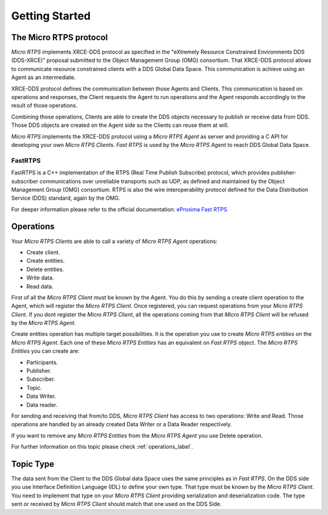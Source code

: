 Getting Started
===============

The Micro RTPS protocol
-----------------------

*Micro RTPS* implements XRCE-DDS protocol as specified in the "eXtremely Resource Constrained Environments DDS (DDS-XRCE)" proposal submitted to the Object Management Group (OMG) consortium. That XRCE-DDS protocol allows to communicate resource constrained clients with a DDS Global Data Space. This communication is achieve using an Agent as an intermediate.

XRCE-DDS protocol defines the communication between those Agents and Clients. This communication is based on operations and responses,
the Client requests the Agent to run operations and the Agent responds accordingly to the result of those operations.

Combining those operations, Clients are able to create the DDS objects necessary to publish or receive data from DDS. Those DDS objects are
created on the Agent side so the Clients can reuse them at will.

*Micro RTPS* implements the XRCE-DDS protocol using a *Micro RTPS Agent* as server and providing a C API for developing your own *Micro RTPS Clients*. *Fast RTPS* is used by the *Micro RTPS Agent* to reach DDS Global Data Space.

FastRTPS
^^^^^^^^

FastRTPS is a C++ implementation of the RTPS (Real Time Publish Subscribe) protocol, which provides publisher-subscriber communications over unreliable transports such as UDP, as defined and maintained by the Object Management Group (OMG) consortium. RTPS is also the wire interoperability protocol defined for the Data Distribution Service (DDS) standard, again by the OMG.

For deeper information please refer to the official documentation: `eProsima Fast RTPS <http://eprosima-fast-rtps.readthedocs.io>`_

Operations
----------

Your *Micro RTPS Clients* are able to call a variety of *Micro RTPS Agent* operations:

* Create client.
* Create entities.
* Delete entities.
* Write data.
* Read data.

First of all the *Micro RTPS Client* must be known by the Agent. You do this by sending a create client operation to the Agent, which will register the *Micro RTPS Client*. Once registered, you can request operations from your *Micro RTPS Client*. If you dont register the *Micro RTPS Client*, all the operations coming from that *Micro RTPS Client* will be refused by the *Micro RTPS Agent*.

Create entities operation has multiple target possibilities. It is the operation you use to create *Micro RTPS entities* on the *Micro RTPS Agent*. Each one of these *Micro RTPS Entities* has an equivalent on *Fast RTPS* object. The *Micro RTPS Entities* you can create are:

* Participants.
* Publisher.
* Subscriber.
* Topic.
* Data Writer.
* Data reader.

For sending and receiving that from/to DDS, *Micro RTPS Client* has access to two operations: Write and Read. Those operations are handled by an already created Data Writer or a Data Reader respectively.

If you want to remove any *Micro RTPS Entities* from the *Micro RTPS Agent* you use Delete operation.

For further information on this topic please check :ref:`operations_label`.

Topic Type
----------

The data sent from the Client to the DDS Global data Space uses the same principles as in *Fast RTPS*.
On the DDS side you use Interface Definition Language (IDL) to define your own type. That type must be known by the *Micro RTPS Client*.
You need to implement that type on your *Micro RTPS Client* providing serialization and deserialization code. The type sent or received by *Micro RTPS Client* should match that one used on the DDS Side.